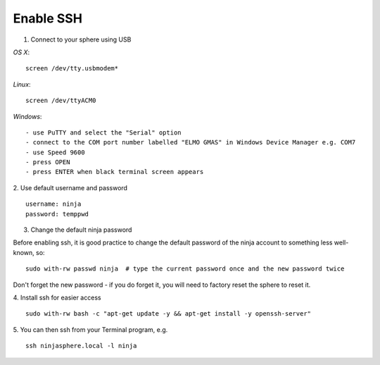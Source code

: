 Enable SSH
==========

1.  Connect to your sphere using USB

*OS X*::

	screen /dev/tty.usbmodem*

*Linux*::

	screen /dev/ttyACM0

*Windows*::

	- use PuTTY and select the "Serial" option
	- connect to the COM port number labelled "ELMO GMAS" in Windows Device Manager e.g. COM7
	- use Speed 9600
	- press OPEN
	- press ENTER when black terminal screen appears

2.  Use default username and password
::

	username: ninja
	password: temppwd

3.  Change the default ninja password

Before enabling ssh, it is good practice to change the default password of the ninja account to something less well-known, so:
::

	sudo with-rw passwd ninja  # type the current password once and the new password twice

Don't forget the new password - if you do forget it, you will need to factory reset the sphere to reset it.

4.  Install ssh for easier access
::

	sudo with-rw bash -c "apt-get update -y && apt-get install -y openssh-server"

5.  You can then ssh from your Terminal program, e.g.
::

	ssh ninjasphere.local -l ninja

